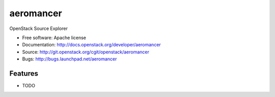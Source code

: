===============================
aeromancer
===============================

OpenStack Source Explorer

* Free software: Apache license
* Documentation: http://docs.openstack.org/developer/aeromancer
* Source: http://git.openstack.org/cgit/openstack/aeromancer
* Bugs: http://bugs.launchpad.net/aeromancer

Features
--------

* TODO